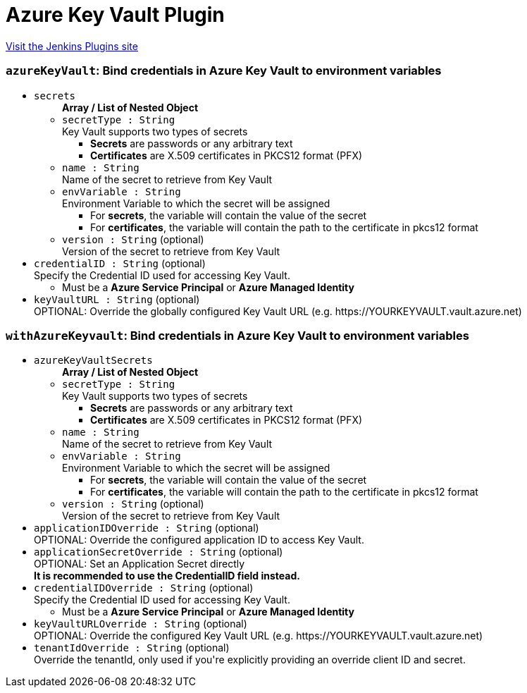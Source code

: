 = Azure Key Vault Plugin
:page-layout: pipelinesteps

:notitle:
:description:
:author:
:email: jenkinsci-users@googlegroups.com
:sectanchors:
:toc: left
:compat-mode!:


++++
<a href="https://plugins.jenkins.io/azure-keyvault">Visit the Jenkins Plugins site</a>
++++


=== `azureKeyVault`: Bind credentials in Azure Key Vault to environment variables
++++
<ul><li><code>secrets</code>
<ul><b>Array / List of Nested Object</b>
<li><code>secretType : String</code>
<div><div>
 Key Vault supports two types of secrets 
 <ul>
  <li><b>Secrets</b> are passwords or any arbitrary text</li>
  <li><b>Certificates</b> are X.509 certificates in PKCS12 format (PFX)</li>
 </ul>
</div></div>

</li>
<li><code>name : String</code>
<div><div>
 Name of the secret to retrieve from Key Vault
</div></div>

</li>
<li><code>envVariable : String</code>
<div><div>
 Environment Variable to which the secret will be assigned 
 <ul>
  <li>For <b>secrets</b>, the variable will contain the value of the secret</li>
  <li>For <b>certificates</b>, the variable will contain the path to the certificate in pkcs12 format</li>
 </ul>
</div></div>

</li>
<li><code>version : String</code> (optional)
<div><div>
 Version of the secret to retrieve from Key Vault
</div></div>

</li>
</ul></li>
<li><code>credentialID : String</code> (optional)
<div><div>
 Specify the Credential ID used for accessing Key Vault. 
 <ul>
  <li>Must be a <b>Azure Service Principal</b> or <b>Azure Managed Identity</b></li>
 </ul>
</div></div>

</li>
<li><code>keyVaultURL : String</code> (optional)
<div><div>
 OPTIONAL: Override the globally configured Key Vault URL (e.g. https://YOURKEYVAULT.vault.azure.net)
</div></div>

</li>
</ul>


++++
=== `withAzureKeyvault`: Bind credentials in Azure Key Vault to environment variables
++++
<ul><li><code>azureKeyVaultSecrets</code>
<ul><b>Array / List of Nested Object</b>
<li><code>secretType : String</code>
<div><div>
 Key Vault supports two types of secrets 
 <ul>
  <li><b>Secrets</b> are passwords or any arbitrary text</li>
  <li><b>Certificates</b> are X.509 certificates in PKCS12 format (PFX)</li>
 </ul>
</div></div>

</li>
<li><code>name : String</code>
<div><div>
 Name of the secret to retrieve from Key Vault
</div></div>

</li>
<li><code>envVariable : String</code>
<div><div>
 Environment Variable to which the secret will be assigned 
 <ul>
  <li>For <b>secrets</b>, the variable will contain the value of the secret</li>
  <li>For <b>certificates</b>, the variable will contain the path to the certificate in pkcs12 format</li>
 </ul>
</div></div>

</li>
<li><code>version : String</code> (optional)
<div><div>
 Version of the secret to retrieve from Key Vault
</div></div>

</li>
</ul></li>
<li><code>applicationIDOverride : String</code> (optional)
<div><div>
 OPTIONAL: Override the configured application ID to access Key Vault.
</div></div>

</li>
<li><code>applicationSecretOverride : String</code> (optional)
<div><div>
 OPTIONAL: Set an Application Secret directly
 <br><b>It is recommended to use the CredentialID field instead.</b>
</div></div>

</li>
<li><code>credentialIDOverride : String</code> (optional)
<div><div>
 Specify the Credential ID used for accessing Key Vault. 
 <ul>
  <li>Must be a <b>Azure Service Principal</b> or <b>Azure Managed Identity</b></li>
 </ul>
</div></div>

</li>
<li><code>keyVaultURLOverride : String</code> (optional)
<div><div>
 OPTIONAL: Override the configured Key Vault URL (e.g. https://YOURKEYVAULT.vault.azure.net)
</div></div>

</li>
<li><code>tenantIdOverride : String</code> (optional)
<div><div>
 Override the tenantId, only used if you're explicitly providing an override client ID and secret.
</div></div>

</li>
</ul>


++++
